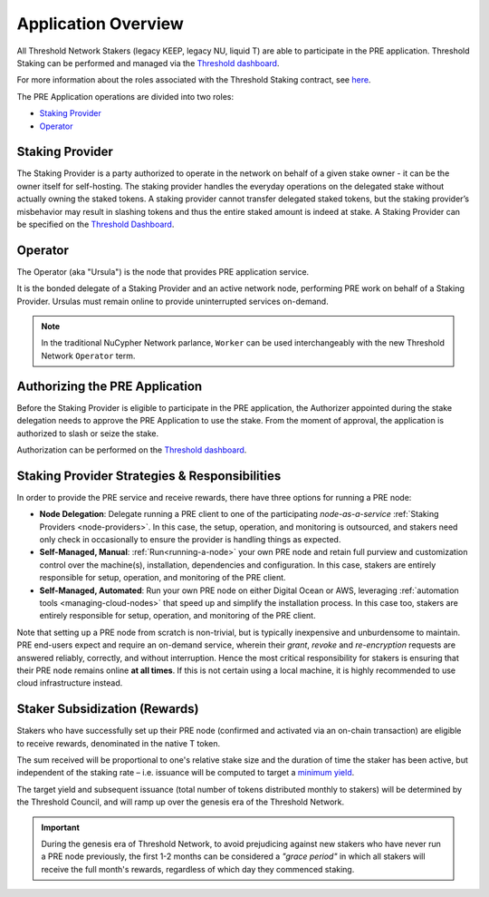 .. _pre-overview:

Application Overview
====================

All Threshold Network Stakers (legacy KEEP, legacy NU, liquid T) are able to participate
in the PRE application. Threshold Staking can be performed and managed via
the `Threshold dashboard <https://dashboard.threshold.network/overview/network>`_.

For more information about the roles associated with the Threshold Staking contract,
see `here <https://github.com/threshold-network/solidity-contracts/blob/main/docs/rfc-1-staking-contract.adoc>`_.

The PRE Application operations are divided into two roles:

* `Staking Provider`_
* `Operator`_


Staking Provider
----------------

The Staking Provider is a party authorized to operate in the network on behalf of a
given stake owner - it can be the owner itself for self-hosting. The staking provider handles
the everyday operations on the delegated stake without actually owning the staked tokens. A
staking provider cannot transfer delegated staked tokens, but the staking provider’s misbehavior may
result in slashing tokens and thus the entire staked amount is indeed at stake. A Staking Provider
can be specified on the `Threshold Dashboard <https://dashboard.threshold.network/overview/network>`_.


Operator
--------

The Operator (aka "Ursula") is the node that provides PRE application service.

It is the bonded delegate of a Staking Provider and an active network node, performing PRE work on behalf
of a Staking Provider. Ursulas must remain online to provide uninterrupted services on-demand.

.. note::

    In the traditional NuCypher Network parlance, ``Worker`` can be used interchangeably
    with the new Threshold Network ``Operator`` term.


Authorizing the PRE Application
-------------------------------
Before the Staking Provider is eligible to participate in the PRE application,
the Authorizer appointed during the stake delegation needs to approve the PRE Application
to use the stake. From the moment of approval, the application is authorized to slash or seize the stake.

Authorization can be performed on the `Threshold dashboard <https://dashboard.threshold.network/overview/network>`_.


Staking Provider Strategies & Responsibilities
----------------------------------------------

In order to provide the PRE service and receive rewards, there have three options for running a PRE node:

* **Node Delegation**: Delegate running a PRE client to one of the participating *node-as-a-service* :ref:`Staking Providers <node-providers>`. In this
  case, the setup, operation, and monitoring is outsourced, and stakers need only check in occasionally to ensure the provider is handling things as expected.
* **Self-Managed, Manual**: :ref:`Run<running-a-node>` your own PRE node and retain full purview and customization control over the machine(s), installation, dependencies and configuration. In this case, stakers are entirely responsible for setup, operation, and monitoring
  of the PRE client.
* **Self-Managed, Automated**: Run your own PRE node on either Digital Ocean or AWS, leveraging :ref:`automation tools <managing-cloud-nodes>` that speed up and simplify the installation process. In this case too, stakers are entirely responsible for setup, operation, and monitoring of the PRE client.

Note that setting up a PRE node from scratch is non-trivial, but is typically inexpensive and unburdensome to maintain.
PRE end-users expect and require an on-demand service, wherein their *grant*, *revoke* and *re-encryption* requests are answered reliably, correctly, and without interruption.
Hence the most critical responsibility for stakers is ensuring that their PRE node remains online **at all times**. If this is not certain using a local machine, it is highly recommended to use cloud infrastructure instead.


Staker Subsidization (Rewards)
------------------------------
Stakers who have successfully set up their PRE node (confirmed and activated via an on-chain transaction) are eligible to receive rewards, denominated in the native T token.

The sum received will be proportional to one's relative stake size and the duration of time the staker has been active, but independent of the staking rate – i.e. issuance will be computed to target
a `minimum yield <https://forum.threshold.network/t/threshold-network-reward-mechanisms-proposal-i-stable-yield-for-non-institutional-staker-welfare/82>`_.

The target yield and subsequent issuance (total number of tokens distributed monthly to stakers) will be determined by the Threshold Council, and will ramp up over the genesis era of the Threshold Network.

.. important::

    During the genesis era of Threshold Network, to avoid prejudicing against new stakers who have never run a PRE node previously, the first 1-2 months can be considered a *"grace period"* in which
    all stakers will receive the full month's rewards, regardless of which day they commenced staking.
